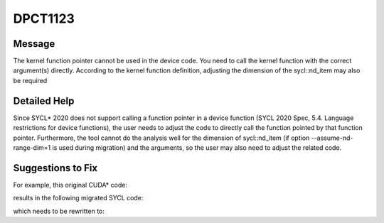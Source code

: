 .. _DPCT1123:

DPCT1123
========

Message
-------

.. _msg-1123-start:

The kernel function pointer cannot be used in the device code. You need to call the kernel function with
the correct argument(s) directly. According to the kernel function definition, adjusting the dimension
of the sycl::nd_item may also be required

.. _msg-1123-end:

Detailed Help
-------------

Since SYCL\* 2020 does not support calling a function pointer in a device function (SYCL 2020 Spec,
5.4. Language restrictions for device functions), the user needs to adjust the code to directly call the
function pointed by that function pointer. Furthermore, the tool cannot do the analysis well for the
dimension of sycl::nd_item (if option --assume-nd-range-dim=1 is used during migration) and the arguments,
so the user may also need to adjust the related code.

Suggestions to Fix
------------------

For example, this original CUDA\* code:

.. code-block:: cpp
   :linenos:

   __global__ void kernel(int *d) {
     int gtid = blockIdx.x * blockDim.x + threadIdx.x;
     d[gtid] = gtid;
   }
   
   void foo(int *d) {
     void *kernel_array[100];
     kernel_array[10] = (void *)&kernel;
     void *args[1] = {&d};
     cudaLaunchKernel(kernel_array[10], dim3(16), dim3(16), args, 0, 0);
   }

results in the following migrated SYCL code:

.. code-block:: cpp
   :linenos:

   void kernel(int *d, const sycl::nd_item<3> &item_ct1) {
     int gtid = item_ct1.get_group(2) * item_ct1.get_local_range(2) +
                item_ct1.get_local_id(2);
     d[gtid] = gtid;
   }
   
   void foo(int *d) {
     sycl::device dev_ct1;
     sycl::queue q_ct1(dev_ct1,
                       sycl::property_list{sycl::property::queue::in_order()});
     void *kernel_array[100];
     kernel_array[10] = (void *)&kernel;
     void *args[1] = {&d};
     /*
     DPCT1123:0: The kernel function pointer cannot be used in the device code. You need to call the kernel function with the correct argument(s) directly. According to the kernel function definition, adjusting the dimension of the sycl::nd_item may also be required.
     */
     q_ct1.parallel_for(
         sycl::nd_range<3>(sycl::range<3>(1, 1, 16) * sycl::range<3>(1, 1, 16),
                           sycl::range<3>(1, 1, 16)),
         [=](sycl::nd_item<3> item_ct1) {
           (kernel_array[10])();
         });
   }


which needs to be rewritten to:

.. code-block:: cpp
   :linenos:

   void kernel(int *d, const sycl::nd_item<3> &item_ct1) {
     int gtid = item_ct1.get_group(2) * item_ct1.get_local_range(2) +
                item_ct1.get_local_id(2);
     d[gtid] = gtid;
   }
   
   void foo(int *d) {
     sycl::device dev_ct1;
     sycl::queue q_ct1(dev_ct1,
                       sycl::property_list{sycl::property::queue::in_order()});
     q_ct1.parallel_for(
         sycl::nd_range<3>(sycl::range<3>(1, 1, 16) * sycl::range<3>(1, 1, 16),
                           sycl::range<3>(1, 1, 16)),
         [=](sycl::nd_item<3> item_ct1) {
           kernel(d, item_ct1);
         });
   }

